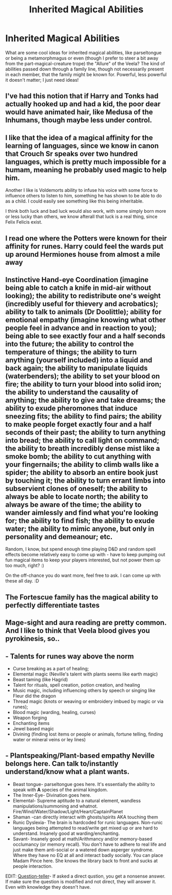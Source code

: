 #+TITLE: Inherited Magical Abilities

* Inherited Magical Abilities
:PROPERTIES:
:Author: sparksstorm
:Score: 5
:DateUnix: 1585689754.0
:DateShort: 2020-Apr-01
:FlairText: Discussion
:END:
What are some cool ideas for inherited magical abilities, like parseltongue or being a metamorphmagus or even (though I prefer to steer a bit away from the part-magical-creature trope) the "Allure" of the Veela? The kind of abilities passed down through a family line, though not necessarily present in each member, that the family might be known for. Powerful, less powerful it doesn't matter; I just need ideas!


** I've had this notion that if Harry and Tonks had actually hooked up and had a kid, the poor dear would have animated hair, like Medusa of the Inhumans, though maybe less under control.
:PROPERTIES:
:Author: wordhammer
:Score: 7
:DateUnix: 1585694060.0
:DateShort: 2020-Apr-01
:END:


** I like that the idea of a magical affinity for the learning of languages, since we know in canon that Crouch Sr speaks over two hundred languages, which is pretty much impossible for a humam, meaning he probably used magic to help him.

Another I like is Voldemorts ability to infuse his voice with some force to influence others to listen to him, something he has shown to be able to do as a child. I could easily see something like this being inheritable.

I think both luck and bad luck would also work, with some simply born more or less lucky than others, we know afterall that luck is a real thing, since Felix Felicis exist.
:PROPERTIES:
:Author: aAlouda
:Score: 6
:DateUnix: 1585691827.0
:DateShort: 2020-Apr-01
:END:


** I read one where the Potters were known for their affinity for runes. Harry could feel the wards put up around Hermiones house from almost a mile away
:PROPERTIES:
:Author: Aniki356
:Score: 3
:DateUnix: 1585690265.0
:DateShort: 2020-Apr-01
:END:


** Instinctive Hand-eye Coordination (imagine being able to catch a knife in mid-air without looking); the ability to redistribute one's weight (incredibly useful for thievery and acrobatics); ability to talk to animals (Dr Doolittle); ability for emotional empathy (imagine knowing what other people feel in advance and in reaction to you); being able to see exactly four and a half seconds into the future; the ability to control the temperature of things; the ability to turn anything (yourself included) into a liquid and back again; the ability to manipulate liquids (waterbenders); the ability to set your blood on fire; the ability to turn your blood into solid iron; the ability to understand the causality of anything; the ability to give and take dreams; the ability to exude pheromones that induce sneezing fits; the ability to find pairs; the ability to make people forget exactly four and a half seconds of their past; the ability to turn anything into bread; the ability to call light on command; the ability to breath incredibly dense mist like a smoke bomb; the ability to cut anything with your fingernails; the ability to climb walls like a spider; the ability to absorb an entire book just by touching it; the ability to turn errant limbs into subservient clones of oneself; the ability to always be able to locate north; the ability to always be aware of the time; the ability to wander aimlessly and find what you're looking for; the ability to find fish; the ability to exude water; the ability to mimic anyone, but only in personality and demeanour; etc.

Random, I know, but spend enough time playing D&D and random spell effects become relatively easy to come up with - have to keep pumping out fun magical items to keep your players interested, but not power them up too much, right? :)

On the off-chance you do want more, feel free to ask. I can come up with these all day. :D
:PROPERTIES:
:Author: Avalon1632
:Score: 3
:DateUnix: 1585693168.0
:DateShort: 2020-Apr-01
:END:


** The Fortescue family has the magical ability to perfectly differentiate tastes
:PROPERTIES:
:Author: Tsorovar
:Score: 3
:DateUnix: 1585733457.0
:DateShort: 2020-Apr-01
:END:


** Mage-sight and aura reading are pretty common. And I like to think that Veela blood gives you pyrokinesis, so..
:PROPERTIES:
:Author: lightwalnut64
:Score: 2
:DateUnix: 1585702950.0
:DateShort: 2020-Apr-01
:END:


** - Talents for runes way above the norm
- Curse breaking as a part of healing;
- Elemental magic (Neville's talent with plants seems like earth magic)
- Beast taming (like Hagrid)
- Talent for rituals, spell creation, potion creation, and healing
- Music magic, including influencing others by speech or singing like Fleur did the dragon
- Thread magic (knots or weaving or embroidery imbued by magic or via runes);
- Blood magic (warding, healing, curses)
- Weapon forging
- Enchanting items
- Jewel based magic
- Divining (finding lost items or people or animals, fortune telling, finding water or mineral veins or ley lines)
:PROPERTIES:
:Author: raveninthewind84
:Score: 2
:DateUnix: 1585706241.0
:DateShort: 2020-Apr-01
:END:


** - Plantspeaking/Plant-based empathy Neville belongs here. Can talk to/instantly understand/know what a plant wants.
- Beast tongue- parseltongue goes here. It's essentially the ability to speak with *A* species of the animal kingdom.
- The Inner-Eye- Divination goes here.
- Elemental- Supreme aptitude to a natural element, wandless manipulations/summoning and whatnot. Fire/Wind/Water/Shadow/Light/Heart/CaptainPlanet
- Shaman -can directly interact with ghosts/spirits AKA touching them
- Runic Dyslexia- The brain is hardcoded for runic languages. Non-runic languages being attempted to read/write get mixed up or are hard to understand. Insanely good at warding/enchanting.
- Savant- Insanely good at math/Arithmancy and/or memory-based occlumancy (or memory recall). You don't have to adhere to real life and just make them anti-social or a watered down asperger syndrome. Where they have no EQ at all and interact badly socially. You can place Madam Pince here. She knows the library back to front and sucks at people interaction.

EDIT: [[https://www.fanfiction.net/s/7382549/1/When-Is-It-a-Contract][Question-teller]]- If asked a direct qustion, you get a nonsense answer. If make sure the question is modified and not direct, they will answer it. Even with knowledge they doesn't have.
:PROPERTIES:
:Author: Nyanmaru_San
:Score: 2
:DateUnix: 1585770527.0
:DateShort: 2020-Apr-02
:END:
